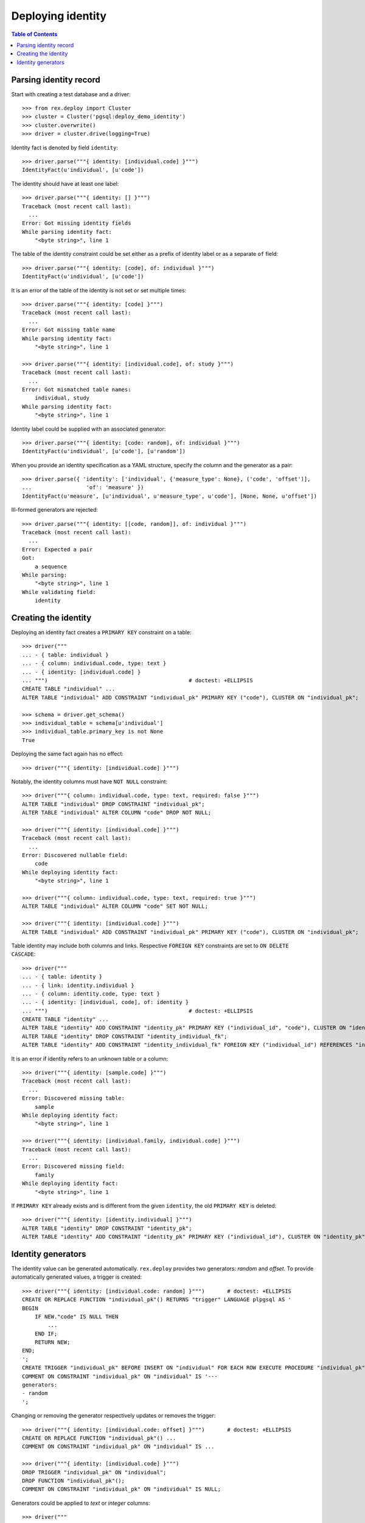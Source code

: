 **********************
  Deploying identity
**********************

.. contents:: Table of Contents


Parsing identity record
=======================

Start with creating a test database and a driver::

    >>> from rex.deploy import Cluster
    >>> cluster = Cluster('pgsql:deploy_demo_identity')
    >>> cluster.overwrite()
    >>> driver = cluster.drive(logging=True)

Identity fact is denoted by field ``identity``::

    >>> driver.parse("""{ identity: [individual.code] }""")
    IdentityFact(u'individual', [u'code'])

The identity should have at least one label::

    >>> driver.parse("""{ identity: [] }""")
    Traceback (most recent call last):
      ...
    Error: Got missing identity fields
    While parsing identity fact:
        "<byte string>", line 1

The table of the identity constraint could be set either as a prefix
of identity label or as a separate ``of`` field::

    >>> driver.parse("""{ identity: [code], of: individual }""")
    IdentityFact(u'individual', [u'code'])

It is an error of the table of the identity is not set or set
multiple times::

    >>> driver.parse("""{ identity: [code] }""")
    Traceback (most recent call last):
      ...
    Error: Got missing table name
    While parsing identity fact:
        "<byte string>", line 1

    >>> driver.parse("""{ identity: [individual.code], of: study }""")
    Traceback (most recent call last):
      ...
    Error: Got mismatched table names:
        individual, study
    While parsing identity fact:
        "<byte string>", line 1

Identity label could be supplied with an associated generator::

    >>> driver.parse("""{ identity: [code: random], of: individual }""")
    IdentityFact(u'individual', [u'code'], [u'random'])

When you provide an identity specification as a YAML structure, specify the
column and the generator as a pair::

    >>> driver.parse({ 'identity': ['individual', {'measure_type': None}, ('code', 'offset')],
    ...                 'of': 'measure' })
    IdentityFact(u'measure', [u'individual', u'measure_type', u'code'], [None, None, u'offset'])

Ill-formed generators are rejected::

    >>> driver.parse("""{ identity: [[code, random]], of: individual }""")
    Traceback (most recent call last):
      ...
    Error: Expected a pair
    Got:
        a sequence
    While parsing:
        "<byte string>", line 1
    While validating field:
        identity


Creating the identity
=====================

Deploying an identity fact creates a ``PRIMARY KEY`` constraint
on a table::

    >>> driver("""
    ... - { table: individual }
    ... - { column: individual.code, type: text }
    ... - { identity: [individual.code] }
    ... """)                                            # doctest: +ELLIPSIS
    CREATE TABLE "individual" ...
    ALTER TABLE "individual" ADD CONSTRAINT "individual_pk" PRIMARY KEY ("code"), CLUSTER ON "individual_pk";

    >>> schema = driver.get_schema()
    >>> individual_table = schema[u'individual']
    >>> individual_table.primary_key is not None
    True

Deploying the same fact again has no effect::

    >>> driver("""{ identity: [individual.code] }""")

Notably, the identity columns must have ``NOT NULL`` constraint::

    >>> driver("""{ column: individual.code, type: text, required: false }""")
    ALTER TABLE "individual" DROP CONSTRAINT "individual_pk";
    ALTER TABLE "individual" ALTER COLUMN "code" DROP NOT NULL;

    >>> driver("""{ identity: [individual.code] }""")
    Traceback (most recent call last):
      ...
    Error: Discovered nullable field:
        code
    While deploying identity fact:
        "<byte string>", line 1

    >>> driver("""{ column: individual.code, type: text, required: true }""")
    ALTER TABLE "individual" ALTER COLUMN "code" SET NOT NULL;

    >>> driver("""{ identity: [individual.code] }""")
    ALTER TABLE "individual" ADD CONSTRAINT "individual_pk" PRIMARY KEY ("code"), CLUSTER ON "individual_pk";

Table identity may include both columns and links.  Respective ``FOREIGN KEY``
constraints are set to ``ON DELETE CASCADE``::

    >>> driver("""
    ... - { table: identity }
    ... - { link: identity.individual }
    ... - { column: identity.code, type: text }
    ... - { identity: [individual, code], of: identity }
    ... """)                                            # doctest: +ELLIPSIS
    CREATE TABLE "identity" ...
    ALTER TABLE "identity" ADD CONSTRAINT "identity_pk" PRIMARY KEY ("individual_id", "code"), CLUSTER ON "identity_pk";
    ALTER TABLE "identity" DROP CONSTRAINT "identity_individual_fk";
    ALTER TABLE "identity" ADD CONSTRAINT "identity_individual_fk" FOREIGN KEY ("individual_id") REFERENCES "individual" ("id") ON DELETE CASCADE;

It is an error if identity refers to an unknown table or a column::

    >>> driver("""{ identity: [sample.code] }""")
    Traceback (most recent call last):
      ...
    Error: Discovered missing table:
        sample
    While deploying identity fact:
        "<byte string>", line 1

    >>> driver("""{ identity: [individual.family, individual.code] }""")
    Traceback (most recent call last):
      ...
    Error: Discovered missing field:
        family
    While deploying identity fact:
        "<byte string>", line 1

If ``PRIMARY KEY`` already exists and is different from the given ``identity``,
the old ``PRIMARY KEY`` is deleted::

    >>> driver("""{ identity: [identity.individual] }""")
    ALTER TABLE "identity" DROP CONSTRAINT "identity_pk";
    ALTER TABLE "identity" ADD CONSTRAINT "identity_pk" PRIMARY KEY ("individual_id"), CLUSTER ON "identity_pk";


Identity generators
===================

The identity value can be generated automatically.  ``rex.deploy`` provides
two generators: *random* and *offset*.  To provide automatically generated
values, a trigger is created::

    >>> driver("""{ identity: [individual.code: random] }""")       # doctest: +ELLIPSIS
    CREATE OR REPLACE FUNCTION "individual_pk"() RETURNS "trigger" LANGUAGE plpgsql AS '
    BEGIN
        IF NEW."code" IS NULL THEN
            ...
        END IF;
        RETURN NEW;
    END;
    ';
    CREATE TRIGGER "individual_pk" BEFORE INSERT ON "individual" FOR EACH ROW EXECUTE PROCEDURE "individual_pk"();
    COMMENT ON CONSTRAINT "individual_pk" ON "individual" IS '---
    generators:
    - random
    ';

Changing or removing the generator respectively updates or removes the
trigger::

    >>> driver("""{ identity: [individual.code: offset] }""")       # doctest: +ELLIPSIS
    CREATE OR REPLACE FUNCTION "individual_pk"() ...
    COMMENT ON CONSTRAINT "individual_pk" ON "individual" IS ...

    >>> driver("""{ identity: [individual.code] }""")
    DROP TRIGGER "individual_pk" ON "individual";
    DROP FUNCTION "individual_pk"();
    COMMENT ON CONSTRAINT "individual_pk" ON "individual" IS NULL;

Generators could be applied to *text* or *integer* columns::

    >>> driver("""
    ... - { table: individual }
    ... - { column: individual.code, type: text }
    ... - { identity: [individual.code: random] }
    ...
    ... - { table: visit }
    ... - { link: visit.individual }
    ... - { column: visit.seq, type: integer }
    ... - { identity: [visit.individual, visit.seq: offset] }
    ...
    ... - { table: measure_type }
    ... - { column: measure_type.uid, type: integer }
    ... - { identity: [measure_type.uid: random] }
    ...
    ... - { table: measure }
    ... - { link: measure.individual }
    ... - { link: measure.measure_type }
    ... - { column: measure.no, type: text }
    ... - { column: measure.date_of_evaluation, type: date, default: today() }
    ... - { identity: [measure.individual, measure.measure_type, measure.no: offset] }
    ... """)                                            # doctest: +ELLIPSIS
    CREATE OR REPLACE FUNCTION "individual_pk"() ...
    ...
    >>> driver.commit()

A random generator on an integer column creates numeric values with up to 9
digits::

    >>> from htsql import HTSQL
    >>> import re

    >>> db = HTSQL('pgsql:deploy_demo_identity', 'rex_deploy', 'tweak.etl')

    >>> measure_type_id1 = db.produce("insert(measure_type := {})").data
    >>> 1 <= measure_type_id1[0] <= 999999999
    True

    >>> measure_type_id2 = db.produce("insert(measure_type := {})").data
    >>> 1 <= measure_type_id2[0] <= 999999999
    True

A random generator on a text column creates a random sequence of letters
and numbers::

    >>> individual_id1 = db.produce("insert(individual := {})").data
    >>> bool(re.match(r'^[A-Z][0-9]{2}[A-Z][0-9]{4}$', individual_id1[0]))
    True

    >>> individual_id2 = db.produce("insert(individual := {})").data
    >>> bool(re.match(r'^[A-Z][0-9]{2}[A-Z][0-9]{4}$', individual_id2[0]))
    True

An offset generator for an integer column generates consequential values
starting from 1 grouped by other identity fields::

    >>> visit_id11 = db.produce("insert(visit := {individual := $individual_id})",
    ...                          individual_id=individual_id1).data
    >>> visit_id11 == (individual_id1, 1)
    True

    >>> visit_id12 = db.produce("insert(visit := {individual := $individual_id})",
    ...                          individual_id=individual_id1).data
    >>> visit_id12 == (individual_id1, 2)
    True

    >>> visit_id2 = db.produce("insert(visit := {individual := $individual_id})",
    ...                          individual_id=individual_id2).data
    >>> visit_id2 == (individual_id2, 1)
    True

An offset generator on a text column generates a sequence of numeric strings
starting from ``'001'`` and grouped by other identity fields::

    >>> measure_id111 = db.produce(
    ...         "insert(measure := {individual := $individual_id, measure_type := $measure_type_id})",
    ...         individual_id=individual_id1, measure_type_id=measure_type_id1).data
    >>> measure_id111 == (individual_id1, measure_type_id1, u'001')
    True

    >>> measure_id112 = db.produce(
    ...         "insert(measure := {individual := $individual_id, measure_type := $measure_type_id})",
    ...         individual_id=individual_id1, measure_type_id=measure_type_id1).data
    >>> measure_id112 == (individual_id1, measure_type_id1, u'002')
    True

    >>> measure_id12 = db.produce(
    ...         "insert(measure := {individual := $individual_id, measure_type := $measure_type_id})",
    ...         individual_id=individual_id1, measure_type_id=measure_type_id2).data
    >>> measure_id12 == (individual_id1, measure_type_id2, u'001')
    True

    >>> measure_id21 = db.produce(
    ...         "insert(measure := {individual := $individual_id, measure_type := $measure_type_id})",
    ...         individual_id=individual_id2, measure_type_id=measure_type_id1).data
    >>> measure_id21 == (individual_id2, measure_type_id1, u'001')
    True

    >>> db.produce("delete(/measure{id()})")
    <Product null>

It is an error to set a generator on a link or a column of incompatible type::

    >>> driver("""{ identity: [visit.individual: random, visit.seq] }""")
    Traceback (most recent call last):
      ...
    Error: Expected an integer or text column:
        individual_id
    While deploying identity fact:
        "<byte string>", line 1

    >>> driver("""{ identity: [measure.individual, measure.measure_type, measure.date_of_evaluation: offset] }""")
    Traceback (most recent call last):
      ...
    Error: Expected an integer or text column:
        date_of_evaluation
    While deploying identity fact:
        "<byte string>", line 1

Finally, we drop the test database::

    >>> driver.close()
    >>> cluster.drop()


